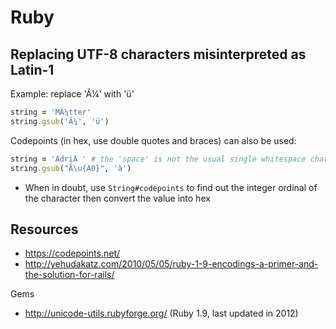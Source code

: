 * Ruby
** Replacing UTF-8 characters misinterpreted as Latin-1
Example: replace 'Ã¼' with 'ü'
#+BEGIN_SRC ruby
string = 'MÃ¼tter'
string.gsub('Ã¼', 'ü')
#+END_SRC

Codepoints (in hex, use double quotes and braces) can also be used:
#+BEGIN_SRC ruby
string = 'AdriÃ ' # the 'space' is not the usual single whitespace character
string.gsub("Ã\u{A0}", 'à')
#+END_SRC
- When in doubt, use =String#codepoints= to find out the integer ordinal of the character then convert the value into hex

** Resources
- https://codepoints.net/
- http://yehudakatz.com/2010/05/05/ruby-1-9-encodings-a-primer-and-the-solution-for-rails/

Gems
- http://unicode-utils.rubyforge.org/ (Ruby 1.9, last updated in 2012)
